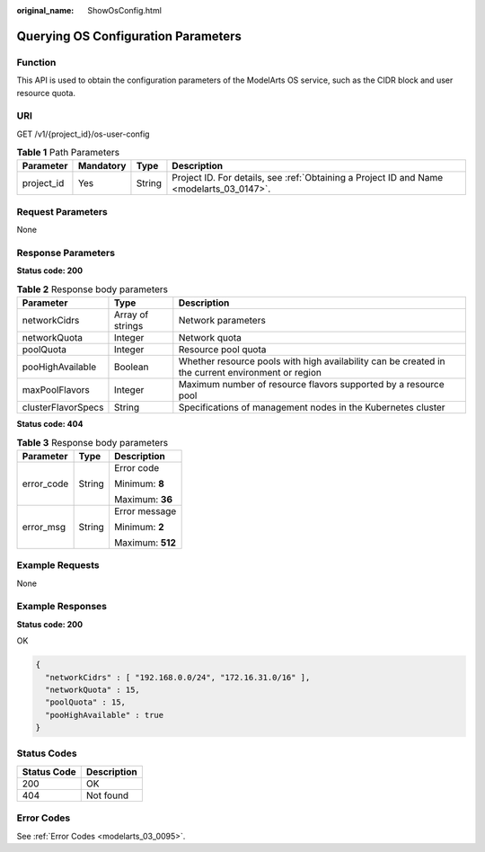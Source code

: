 :original_name: ShowOsConfig.html

.. _ShowOsConfig:

Querying OS Configuration Parameters
====================================

Function
--------

This API is used to obtain the configuration parameters of the ModelArts OS service, such as the CIDR block and user resource quota.

URI
---

GET /v1/{project_id}/os-user-config

.. table:: **Table 1** Path Parameters

   +------------+-----------+--------+------------------------------------------------------------------------------------------+
   | Parameter  | Mandatory | Type   | Description                                                                              |
   +============+===========+========+==========================================================================================+
   | project_id | Yes       | String | Project ID. For details, see :ref:`Obtaining a Project ID and Name <modelarts_03_0147>`. |
   +------------+-----------+--------+------------------------------------------------------------------------------------------+

Request Parameters
------------------

None

Response Parameters
-------------------

**Status code: 200**

.. table:: **Table 2** Response body parameters

   +--------------------+------------------+---------------------------------------------------------------------------------------------------+
   | Parameter          | Type             | Description                                                                                       |
   +====================+==================+===================================================================================================+
   | networkCidrs       | Array of strings | Network parameters                                                                                |
   +--------------------+------------------+---------------------------------------------------------------------------------------------------+
   | networkQuota       | Integer          | Network quota                                                                                     |
   +--------------------+------------------+---------------------------------------------------------------------------------------------------+
   | poolQuota          | Integer          | Resource pool quota                                                                               |
   +--------------------+------------------+---------------------------------------------------------------------------------------------------+
   | pooHighAvailable   | Boolean          | Whether resource pools with high availability can be created in the current environment or region |
   +--------------------+------------------+---------------------------------------------------------------------------------------------------+
   | maxPoolFlavors     | Integer          | Maximum number of resource flavors supported by a resource pool                                   |
   +--------------------+------------------+---------------------------------------------------------------------------------------------------+
   | clusterFlavorSpecs | String           | Specifications of management nodes in the Kubernetes cluster                                      |
   +--------------------+------------------+---------------------------------------------------------------------------------------------------+

**Status code: 404**

.. table:: **Table 3** Response body parameters

   +-----------------------+-----------------------+-----------------------+
   | Parameter             | Type                  | Description           |
   +=======================+=======================+=======================+
   | error_code            | String                | Error code            |
   |                       |                       |                       |
   |                       |                       | Minimum: **8**        |
   |                       |                       |                       |
   |                       |                       | Maximum: **36**       |
   +-----------------------+-----------------------+-----------------------+
   | error_msg             | String                | Error message         |
   |                       |                       |                       |
   |                       |                       | Minimum: **2**        |
   |                       |                       |                       |
   |                       |                       | Maximum: **512**      |
   +-----------------------+-----------------------+-----------------------+

Example Requests
----------------

None

Example Responses
-----------------

**Status code: 200**

OK

.. code-block::

   {
     "networkCidrs" : [ "192.168.0.0/24", "172.16.31.0/16" ],
     "networkQuota" : 15,
     "poolQuota" : 15,
     "pooHighAvailable" : true
   }

Status Codes
------------

=========== ===========
Status Code Description
=========== ===========
200         OK
404         Not found
=========== ===========

Error Codes
-----------

See :ref:`Error Codes <modelarts_03_0095>`.
